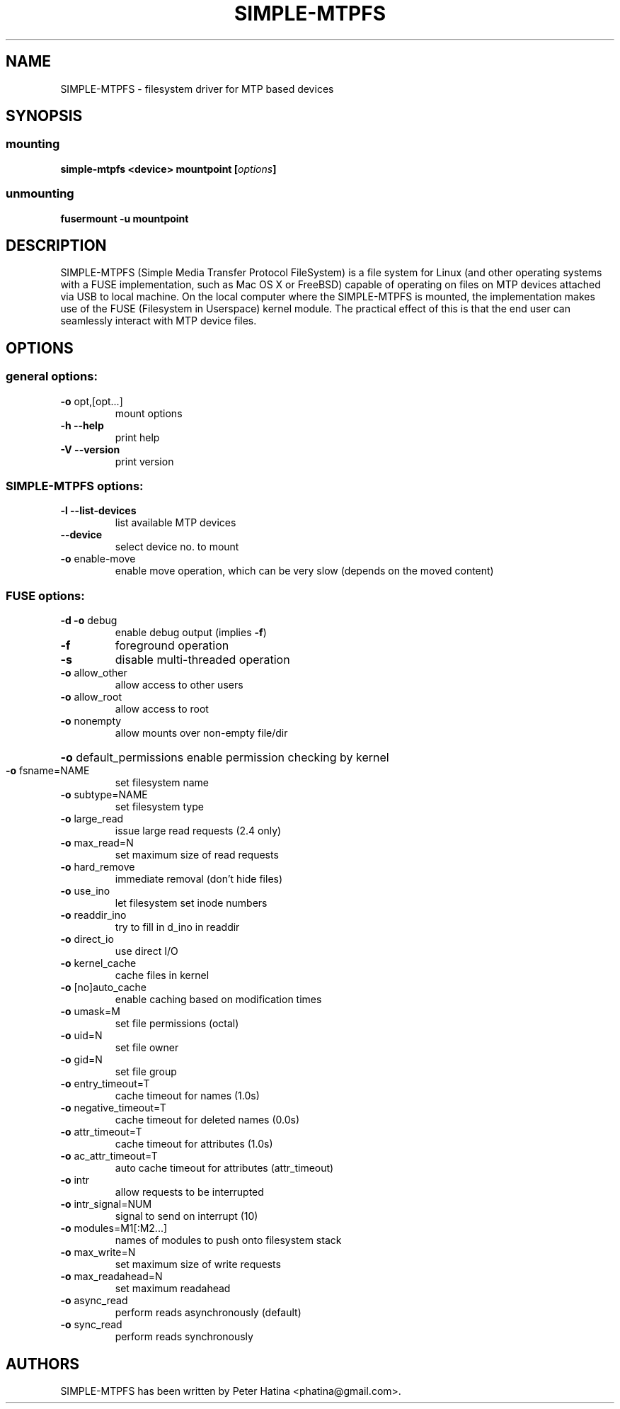 .TH SIMPLE-MTPFS "1" "July 2014" "SIMPLE-MTPFS version 0.2" "User Commands"
.SH NAME
SIMPLE-MTPFS \- filesystem driver for MTP based devices
.SH SYNOPSIS
.SS mounting
.TP
\fBsimple-mtpfs \fB<device>\fP \fBmountpoint\fP [\fIoptions\fP]
.SS unmounting
.TP
\fBfusermount -u mountpoint\fP
.SH DESCRIPTION
SIMPLE-MTPFS (Simple Media Transfer Protocol FileSystem) is a file system for
Linux (and other operating systems with a FUSE implementation, such as Mac OS X
or FreeBSD) capable of operating on files on MTP devices attached via USB to
local machine. On the local computer where the SIMPLE-MTPFS is mounted, the
implementation makes use of the FUSE (Filesystem in Userspace) kernel module.
The practical effect of this is that the end user can seamlessly interact with
MTP device files.
.SH OPTIONS
.SS "general options:"
.TP
\fB\-o\fR opt,[opt...]
mount options
.TP
\fB\-h\fR   \fB\-\-help\fR
print help
.TP
\fB\-V\fR   \fB\-\-version\fR
print version
.SS "SIMPLE-MTPFS options:"
.TP
\fB\-l\fR   \fB\-\-list\-devices\fR
list available MTP devices
.TP
     \fB\-\-device\fR
select device no. to mount
.TP
\fB\-o\fR enable-move\fR
enable move operation, which can be very slow (depends on the moved content)
.SS "FUSE options:"
.TP
\fB\-d\fR   \fB\-o\fR debug
enable debug output (implies \fB\-f\fR)
.TP
\fB\-f\fR
foreground operation
.TP
\fB\-s\fR
disable multi\-threaded operation
.TP
\fB\-o\fR allow_other
allow access to other users
.TP
\fB\-o\fR allow_root
allow access to root
.TP
\fB\-o\fR nonempty
allow mounts over non\-empty file/dir
.HP
\fB\-o\fR default_permissions
enable permission checking by kernel
.TP
\fB\-o\fR fsname=NAME
set filesystem name
.TP
\fB\-o\fR subtype=NAME
set filesystem type
.TP
\fB\-o\fR large_read
issue large read requests (2.4 only)
.TP
\fB\-o\fR max_read=N
set maximum size of read requests
.TP
\fB\-o\fR hard_remove
immediate removal (don't hide files)
.TP
\fB\-o\fR use_ino
let filesystem set inode numbers
.TP
\fB\-o\fR readdir_ino
try to fill in d_ino in readdir
.TP
\fB\-o\fR direct_io
use direct I/O
.TP
\fB\-o\fR kernel_cache
cache files in kernel
.TP
\fB\-o\fR [no]auto_cache
enable caching based on modification times
.TP
\fB\-o\fR umask=M
set file permissions (octal)
.TP
\fB\-o\fR uid=N
set file owner
.TP
\fB\-o\fR gid=N
set file group
.TP
\fB\-o\fR entry_timeout=T
cache timeout for names (1.0s)
.TP
\fB\-o\fR negative_timeout=T
cache timeout for deleted names (0.0s)
.TP
\fB\-o\fR attr_timeout=T
cache timeout for attributes (1.0s)
.TP
\fB\-o\fR ac_attr_timeout=T
auto cache timeout for attributes (attr_timeout)
.TP
\fB\-o\fR intr
allow requests to be interrupted
.TP
\fB\-o\fR intr_signal=NUM
signal to send on interrupt (10)
.TP
\fB\-o\fR modules=M1[:M2...]
names of modules to push onto filesystem stack
.TP
\fB\-o\fR max_write=N
set maximum size of write requests
.TP
\fB\-o\fR max_readahead=N
set maximum readahead
.TP
\fB\-o\fR async_read
perform reads asynchronously (default)
.TP
\fB\-o\fR sync_read
perform reads synchronously
.PD
.SH "AUTHORS"
.LP
SIMPLE-MTPFS has been written by Peter Hatina <phatina@gmail.com>.

